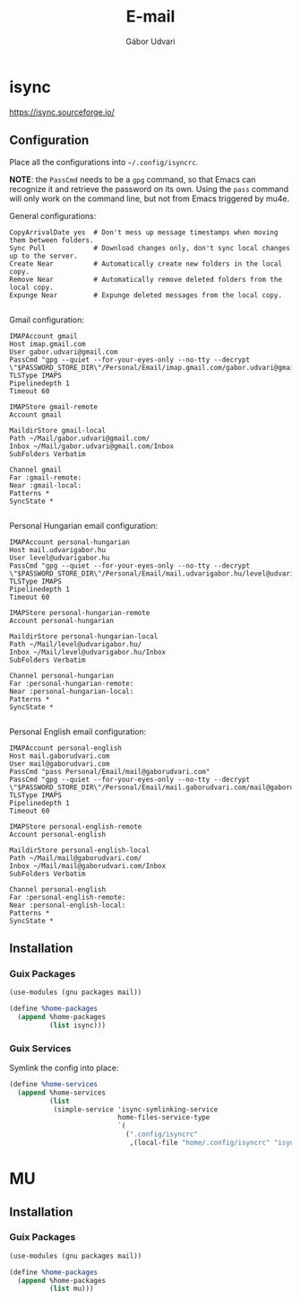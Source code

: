 #+title: E-mail
#+author: Gábor Udvari

* isync

https://isync.sourceforge.io/

** Configuration

Place all the configurations into ~~/.config/isyncrc~.

#+begin_src text :noweb yes :exports none :mkdirp yes :tangle home/.config/isyncrc :padline yes
  <<isyncrc>>
#+end_src

*NOTE*: the ~PassCmd~ needs to be a ~gpg~ command, so that Emacs can recognize it and retrieve the password on its own. Using the ~pass~ command will only work on the command line, but not from Emacs triggered by mu4e.

General configurations:

#+begin_src text :noweb-ref isyncrc
  CopyArrivalDate yes  # Don't mess up message timestamps when moving them between folders.
  Sync Pull            # Download changes only, don't sync local changes up to the server.
  Create Near          # Automatically create new folders in the local copy.
  Remove Near          # Automatically remove deleted folders from the local copy.
  Expunge Near         # Expunge deleted messages from the local copy.
  
#+end_src

Gmail configuration:

#+begin_src text :noweb-ref isyncrc
  IMAPAccount gmail
  Host imap.gmail.com
  User gabor.udvari@gmail.com
  PassCmd "gpg --quiet --for-your-eyes-only --no-tty --decrypt \"$PASSWORD_STORE_DIR\"/Personal/Email/imap.gmail.com/gabor.udvari@gmail.com.gpg"
  TLSType IMAPS
  Pipelinedepth 1
  Timeout 60

  IMAPStore gmail-remote
  Account gmail

  MaildirStore gmail-local
  Path ~/Mail/gabor.udvari@gmail.com/
  Inbox ~/Mail/gabor.udvari@gmail.com/Inbox
  SubFolders Verbatim

  Channel gmail
  Far :gmail-remote:
  Near :gmail-local:
  Patterns *
  SyncState *

#+end_src

Personal Hungarian email configuration:

#+begin_src text :noweb-ref isyncrc
  IMAPAccount personal-hungarian
  Host mail.udvarigabor.hu
  User level@udvarigabor.hu
  PassCmd "gpg --quiet --for-your-eyes-only --no-tty --decrypt \"$PASSWORD_STORE_DIR\"/Personal/Email/mail.udvarigabor.hu/level@udvarigabor.hu.gpg"
  TLSType IMAPS
  Pipelinedepth 1
  Timeout 60

  IMAPStore personal-hungarian-remote
  Account personal-hungarian

  MaildirStore personal-hungarian-local
  Path ~/Mail/level@udvarigabor.hu/
  Inbox ~/Mail/level@udvarigabor.hu/Inbox
  SubFolders Verbatim

  Channel personal-hungarian
  Far :personal-hungarian-remote:
  Near :personal-hungarian-local:
  Patterns *
  SyncState *

#+end_src

Personal English email configuration:

#+begin_src text :noweb-ref isyncrc
  IMAPAccount personal-english
  Host mail.gaborudvari.com
  User mail@gaborudvari.com
  PassCmd "pass Personal/Email/mail@gaborudvari.com"
  PassCmd "gpg --quiet --for-your-eyes-only --no-tty --decrypt \"$PASSWORD_STORE_DIR\"/Personal/Email/mail.gaborudvari.com/mail@gaborudvari.com.gpg"
  TLSType IMAPS
  Pipelinedepth 1
  Timeout 60

  IMAPStore personal-english-remote
  Account personal-english

  MaildirStore personal-english-local
  Path ~/Mail/mail@gaborudvari.com/
  Inbox ~/Mail/mail@gaborudvari.com/Inbox
  SubFolders Verbatim

  Channel personal-english
  Far :personal-english-remote:
  Near :personal-english-local:
  Patterns *
  SyncState *
#+end_src

** Installation

*** Guix Packages

#+begin_src scheme :noweb-ref guix-home
  (use-modules (gnu packages mail))

  (define %home-packages
    (append %home-packages
            (list isync)))
#+end_src

*** Guix Services

Symlink the config into place:

#+begin_src scheme :noweb-ref guix-home
  (define %home-services
    (append %home-services
            (list
             (simple-service 'isync-symlinking-service
                             home-files-service-type
                             `(
                               (".config/isyncrc"
                                ,(local-file "home/.config/isyncrc" "isyncrc")))))))
#+end_src

* MU

** Installation

*** Guix Packages

#+begin_src scheme :noweb-ref guix-home
  (use-modules (gnu packages mail))

  (define %home-packages
    (append %home-packages
            (list mu)))
#+end_src
